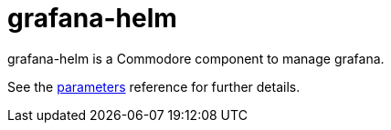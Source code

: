 = grafana-helm

grafana-helm is a Commodore component to manage grafana.

See the xref:references/parameters.adoc[parameters] reference for further details.
